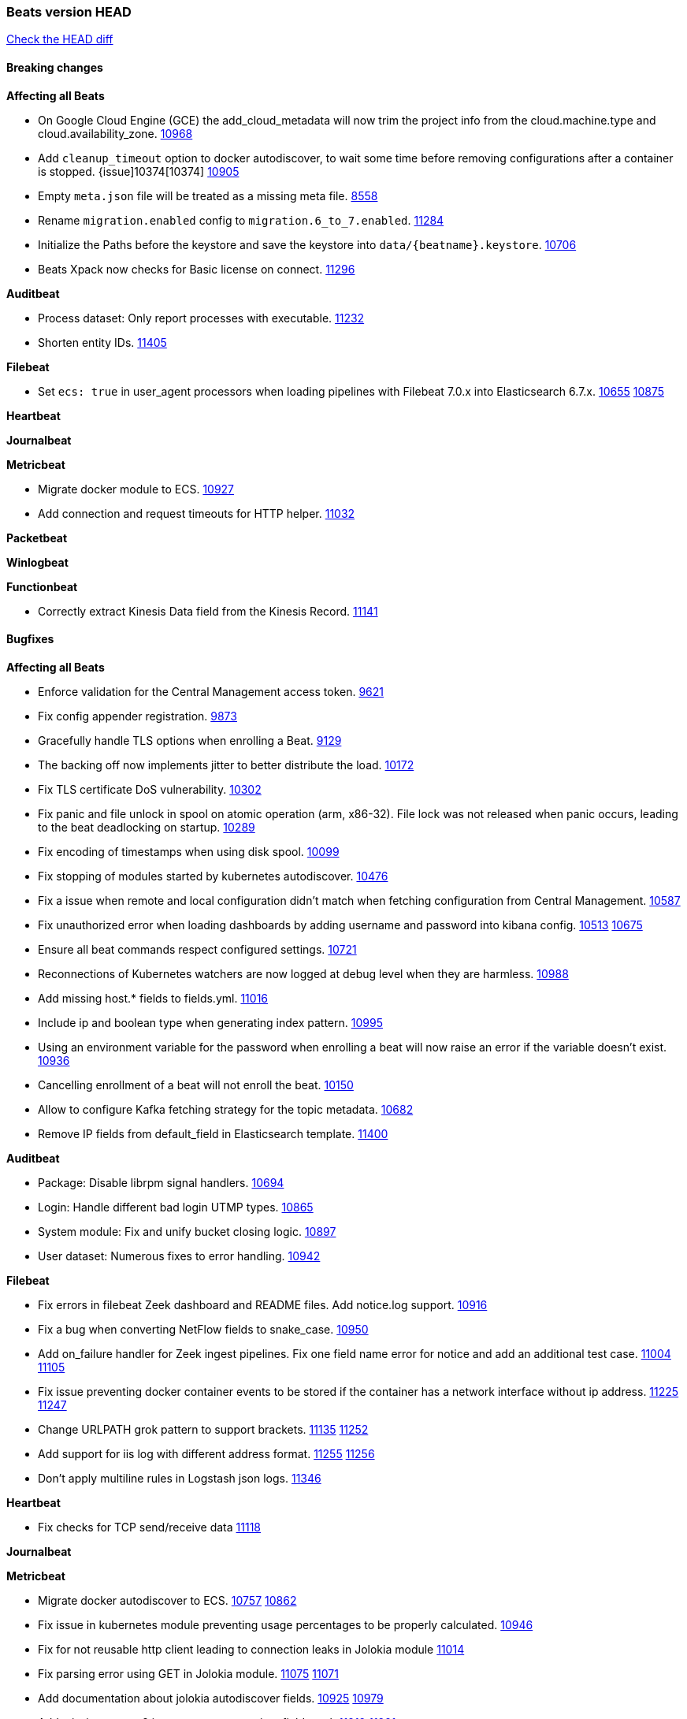 // Use these for links to issue and pulls. Note issues and pulls redirect one to
// each other on Github, so don't worry too much on using the right prefix.
:issue: https://github.com/elastic/beats/issues/
:pull: https://github.com/elastic/beats/pull/

=== Beats version HEAD
https://github.com/elastic/beats/compare/v7.0.0-beta1...master[Check the HEAD diff]

==== Breaking changes

*Affecting all Beats*

- On Google Cloud Engine (GCE) the add_cloud_metadata will now trim the project
  info from the cloud.machine.type and cloud.availability_zone. {issue}10968[10968]
- Add `cleanup_timeout` option to docker autodiscover, to wait some time before removing configurations after a container is stopped. {issue]10374[10374] {pull}10905[10905]
- Empty `meta.json` file will be treated as a missing meta file. {issue}8558[8558]
- Rename `migration.enabled` config to `migration.6_to_7.enabled`. {pull}11284[11284]
- Initialize the Paths before the keystore and save the keystore into `data/{beatname}.keystore`. {pull}10706[10706]
- Beats Xpack now checks for Basic license on connect. {pull}11296[11296]

*Auditbeat*

- Process dataset: Only report processes with executable. {pull}11232[11232]
- Shorten entity IDs. {pull}11405[11405]

*Filebeat*

- Set `ecs: true` in user_agent processors when loading pipelines with Filebeat 7.0.x into Elasticsearch 6.7.x. {issue}10655[10655] {pull}10875[10875]

*Heartbeat*

*Journalbeat*

*Metricbeat*

- Migrate docker module to ECS. {pull}10927[10927]
- Add connection and request timeouts for HTTP helper. {pull}11032[11032]

*Packetbeat*

*Winlogbeat*

*Functionbeat*

- Correctly extract Kinesis Data field from the Kinesis Record. {pull}11141[11141]

==== Bugfixes

*Affecting all Beats*

- Enforce validation for the Central Management access token. {issue}9621[9621]
- Fix config appender registration. {pull}9873[9873]
- Gracefully handle TLS options when enrolling a Beat. {issue}9129[9129]
- The backing off now implements jitter to better distribute the load. {issue}10172[10172]
- Fix TLS certificate DoS vulnerability. {pull}10302[10302]
- Fix panic and file unlock in spool on atomic operation (arm, x86-32). File lock was not released when panic occurs, leading to the beat deadlocking on startup. {pull}10289[10289]
- Fix encoding of timestamps when using disk spool. {issue}10099[10099]
- Fix stopping of modules started by kubernetes autodiscover. {pull}10476[10476]
- Fix a issue when remote and local configuration didn't match when fetching configuration from Central Management. {issue}10587[10587]
- Fix unauthorized error when loading dashboards by adding username and password into kibana config. {issue}10513[10513] {pull}10675[10675]
- Ensure all beat commands respect configured settings. {pull}10721[10721]
- Reconnections of Kubernetes watchers are now logged at debug level when they are harmless. {pull}10988[10988]
- Add missing host.* fields to fields.yml. {pull}11016[11016]
- Include ip and boolean type when generating index pattern. {pull}10995[10995]
- Using an environment variable for the password when enrolling a beat will now raise an error if the variable doesn't exist. {pull}10936[10936]
- Cancelling enrollment of a beat will not enroll the beat. {issue}10150[10150]
- Allow to configure Kafka fetching strategy for the topic metadata. {pull}10682[10682]
- Remove IP fields from default_field in Elasticsearch template. {pull}11400[11400]

*Auditbeat*

- Package: Disable librpm signal handlers. {pull}10694[10694]
- Login: Handle different bad login UTMP types. {pull}10865[10865]
- System module: Fix and unify bucket closing logic. {pull}10897[10897]
- User dataset: Numerous fixes to error handling. {pull}10942[10942]

*Filebeat*

- Fix errors in filebeat Zeek dashboard and README files. Add notice.log support. {pull}10916[10916]
- Fix a bug when converting NetFlow fields to snake_case. {pull}10950[10950]
- Add on_failure handler for Zeek ingest pipelines. Fix one field name error for notice and add an additional test case. {issue}11004[11004] {pull}11105[11105]
- Fix issue preventing docker container events to be stored if the container has a network interface without ip address. {issue}11225[11225] {pull}11247[11247]
- Change URLPATH grok pattern to support brackets. {issue}11135[11135] {pull}11252[11252]
- Add support for iis log with different address format. {issue}11255[11255] {pull}11256[11256]
- Don't apply multiline rules in Logstash json logs. {pull}11346[11346]

*Heartbeat*

- Fix checks for TCP send/receive data {pull}11118[11118]

*Journalbeat*

*Metricbeat*

- Migrate docker autodiscover to ECS. {issue}10757[10757] {pull}10862[10862]
- Fix issue in kubernetes module preventing usage percentages to be properly calculated. {pull}10946[10946]
- Fix for not reusable http client leading to connection leaks in Jolokia module {pull}11014[11014]
- Fix parsing error using GET in Jolokia module. {pull}11075[11075] {issue}11071[11071]
- Add documentation about jolokia autodiscover fields. {issue}10925[10925] {pull}10979[10979]
- Add missing aws.ec2.instance.state.name into fields.yml. {issue}11219[11219] {pull}11221[11221]
- Fix ec2 metricset to collect metrics from Cloudwatch with the same timestamp. {pull}11142[11142]
- Fix potential memory leak in stopped docker metricsets {pull}11294[11294]

*Packetbeat*

- Avoid reporting unknown MongoDB opcodes more than once. {pull}10878[10878]

*Winlogbeat*

- Prevent Winlogbeat from dropping events with invalid XML. {pull}11006{11006}
- Fix Winlogbeat escaping CR, LF and TAB characters. {issue}11328[11328] {pull}11357[11357]

*Functionbeat*

==== Added

*Affecting all Beats*

- Add ip fields to default_field in Elasticsearch template. {pull}11035[11035]

*Auditbeat*

- Move System module to beta. {pull}10800[10800]
- Login dataset: Add event category and type. {pull}11339[11339]

*Filebeat*

- Add ISO8601 timestamp support in syslog metricset. {issue}8716[8716] {pull}10736[10736]
- Add support for loading custom NetFlow and IPFIX field definitions to netflow input. {pull}10945[10945] {pull}11223[11223]
- Added categorization fields for SSH login events in the system/auth fileset. {pull}11334[11334]
- Add support for MySQL 8.0, Percona 8.0 and MariaDB 10.3. {pull}11417[11417]

*Heartbeat*

*Journalbeat*

*Metricbeat*

- Add filters and pie chart for AWS EC2 dashboard. {pull}10596[10596]

*Packetbeat*

*Functionbeat*

==== Deprecated

*Affecting all Beats*

*Filebeat*

*Heartbeat*

*Journalbeat*

*Metricbeat*

*Packetbeat*

*Winlogbeat*

*Functionbeat*

==== Known Issue

*Affecting all Beats*

*Filebeat*

*Heartbeat*

*Journalbeat*

*Metricbeat*

*Packetbeat*

*Winlogbeat*

*Functionbeat*
*Journalbeat*

- Journalbeat requires at least systemd v233 in order to follow entries after journal changes (rotation, vacuum).
